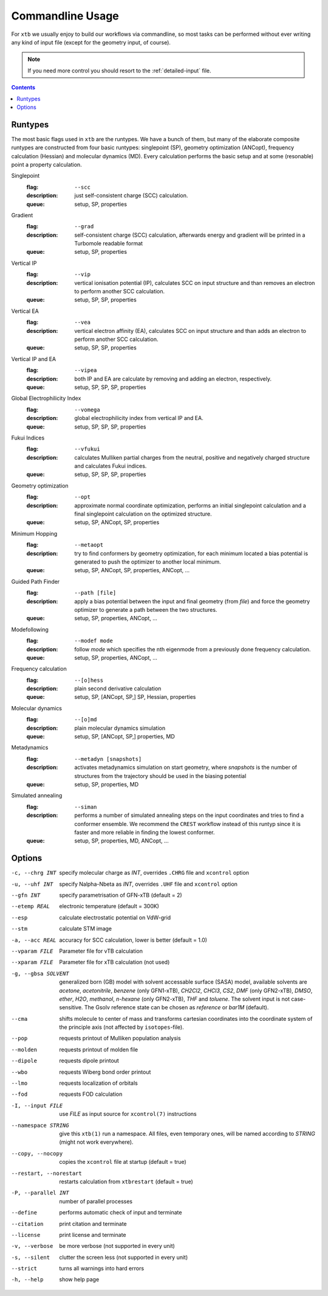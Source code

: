 .. _commandline:

-------------------
 Commandline Usage
-------------------

For ``xtb`` we usually enjoy to build our workflows via commandline,
so most tasks can be performed without ever writing any kind of input file
(except for the geometry input, of course).

.. note:: If you need more control you should resort to the :ref:`detailed-input`
          file.

.. contents::

Runtypes
========

The most basic flags used in ``xtb`` are the runtypes. We have a bunch of
them, but many of the elaborate composite runtypes are constructed from
four basic runtypes: singlepoint (SP), geometry optimization (ANCopt),
frequency calculation (Hessian) and molecular dynamics (MD).
Every calculation performs the basic setup and at some (resonable) point
a property calculation.

Singlepoint
   :flag: ``--scc``
   :description:
     just self-consistent charge (SCC) calculation.
   :queue:
     setup, SP, properties

Gradient
   :flag: ``--grad``
   :description:
     self-consistent charge (SCC) calculation, afterwards energy and gradient
     will be printed in a Turbomole readable format
   :queue:
     setup, SP, properties

Vertical IP
   :flag: ``--vip``
   :description:
     vertical ionisation potential (IP), calculates SCC on input structure and
     than removes an electron to perform another SCC calculation.
   :queue:
     setup, SP, SP, properties

Vertical EA
   :flag: ``--vea``
   :description:
     vertical electron affinity (EA), calculates SCC on input structure and
     than adds an electron to perform another SCC calculation.
   :queue:
     setup, SP, SP, properties

Vertical IP and EA
   :flag: ``--vipea``
   :description:
     both IP and EA are calculate by removing and adding an electron, 
     respectively.
   :queue:
     setup, SP, SP, SP, properties

Global Electrophilicity Index
   :flag: ``--vomega``
   :description:
     global electrophilicity index from vertical IP and EA.
   :queue:
     setup, SP, SP, SP, properties

Fukui Indices
   :flag: ``--vfukui``
   :description:
     calculates Mulliken partial charges from the neutral, positive and
     negatively charged structure and calculates Fukui indices.
   :queue:
     setup, SP, SP, SP, properties

Geometry optimization
   :flag: ``--opt``
   :description:
     approximate normal coordinate optimization, performs an initial singlepoint
     calculation and a final singlepoint calculation on the optimized structure.
   :queue:
     setup, SP, ANCopt, SP, properties

Minimum Hopping
   :flag: ``--metaopt``
   :description:
     try to find conformers by geometry optimization, for each minimum located
     a bias potential is generated to push the optimizer to another local minimum.
   :queue:
     setup, SP, ANCopt, SP, properties, ANCopt, ...

Guided Path Finder
   :flag: ``--path [file]``
   :description:
     apply a bias potential between the input and final geometry (from `file`)
     and force the geometry optimizer to generate a path between the two structures.
   :queue:
     setup, SP, properties, ANCopt, ...

Modefollowing
   :flag: ``--modef mode``
   :description:
     follow `mode` which specifies the nth eigenmode from a previously done
     frequency calculation.
   :queue:
     setup, SP, properties, ANCopt, ...

Frequency calculation
   :flag: ``--[o]hess``
   :description:
     plain second derivative calculation
   :queue:
     setup, SP, [ANCopt, SP,] SP, Hessian, properties

Molecular dynamics
   :flag: ``--[o]md``
   :description:
     plain molecular dynamics simulation
   :queue:
     setup, SP, [ANCopt, SP,] properties, MD

Metadynamics
   :flag: ``--metadyn [snapshots]``
   :description:
     activates metadynamics simulation on start geometry, where
     `snapshots` is the number of structures from the trajectory
     should be used in the biasing potential
   :queue:
     setup, SP, properties, MD

Simulated annealing
   :flag: ``--siman``
   :description:
     performs a number of simulated annealing steps on the input
     coordinates and tries to find a conformer ensemble.
     We recommend the ``CREST`` workflow instead of this runtyp
     since it is faster and more reliable in finding the lowest conformer.
   :queue:
     setup, SP, properties, MD, ANCopt, ...

Options
=======

-c, --chrg INT
    specify molecular charge as *INT*, overrides ``.CHRG`` file and ``xcontrol`` option

-u, --uhf INT
    specify Nalpha-Nbeta as *INT*, overrides ``.UHF`` file and ``xcontrol`` option

--gfn INT
    specify parametrisation of GFN-xTB (default = 2)

--etemp REAL
    electronic temperature (default = 300K)

--esp
    calculate electrostatic potential on VdW-grid

--stm
    calculate STM image

-a, --acc REAL
    accuracy for SCC calculation, lower is better (default = 1.0)

--vparam FILE
    Parameter file for vTB calculation

--xparam FILE
    Parameter file for xTB calculation (not used)

-g, --gbsa SOLVENT
    generalized born (GB) model with solvent accessable surface (SASA) model,
    available solvents are *acetone*, *acetonitrile*, *benzene* (only GFN1-xTB),
    *CH2Cl2*, *CHCl3*, *CS2*, *DMF* (only GFN2-xTB), *DMSO*, *ether*, *H2O*,
    *methanol*, *n-hexane* (only GFN2-xTB), *THF* and *toluene*.
    The solvent input is not case-sensitive.
    The Gsolv reference state can be chosen as *reference* or *bar1M* (default).

--cma 
    shifts molecule to center of mass and transforms cartesian coordinates
    into the coordinate system of the principle axis (not affected by
    ``isotopes``-file).

--pop
    requests printout of Mulliken population analysis

--molden
    requests printout of molden file

--dipole
    requests dipole printout

--wbo
    requests Wiberg bond order printout

--lmo
    requests localization of orbitals

--fod
    requests FOD calculation

-I, --input FILE
     use *FILE* as input source for ``xcontrol(7)`` instructions

--namespace STRING
     give this ``xtb(1)`` run a namespace. All files, even temporary
     ones, will be named according to *STRING* (might not work everywhere).

--copy, --nocopy
     copies the ``xcontrol`` file at startup (default = true)

--restart, --norestart
     restarts calculation from ``xtbrestart`` (default = true)

-P, --parallel INT
     number of parallel processes

--define
     performs automatic check of input and terminate

--citation
     print citation and terminate

--license
     print license and terminate

-v, --verbose
     be more verbose (not supported in every unit)

-s, --silent
     clutter the screen less (not supported in every unit)

--strict
     turns all warnings into hard errors

-h, --help
     show help page
